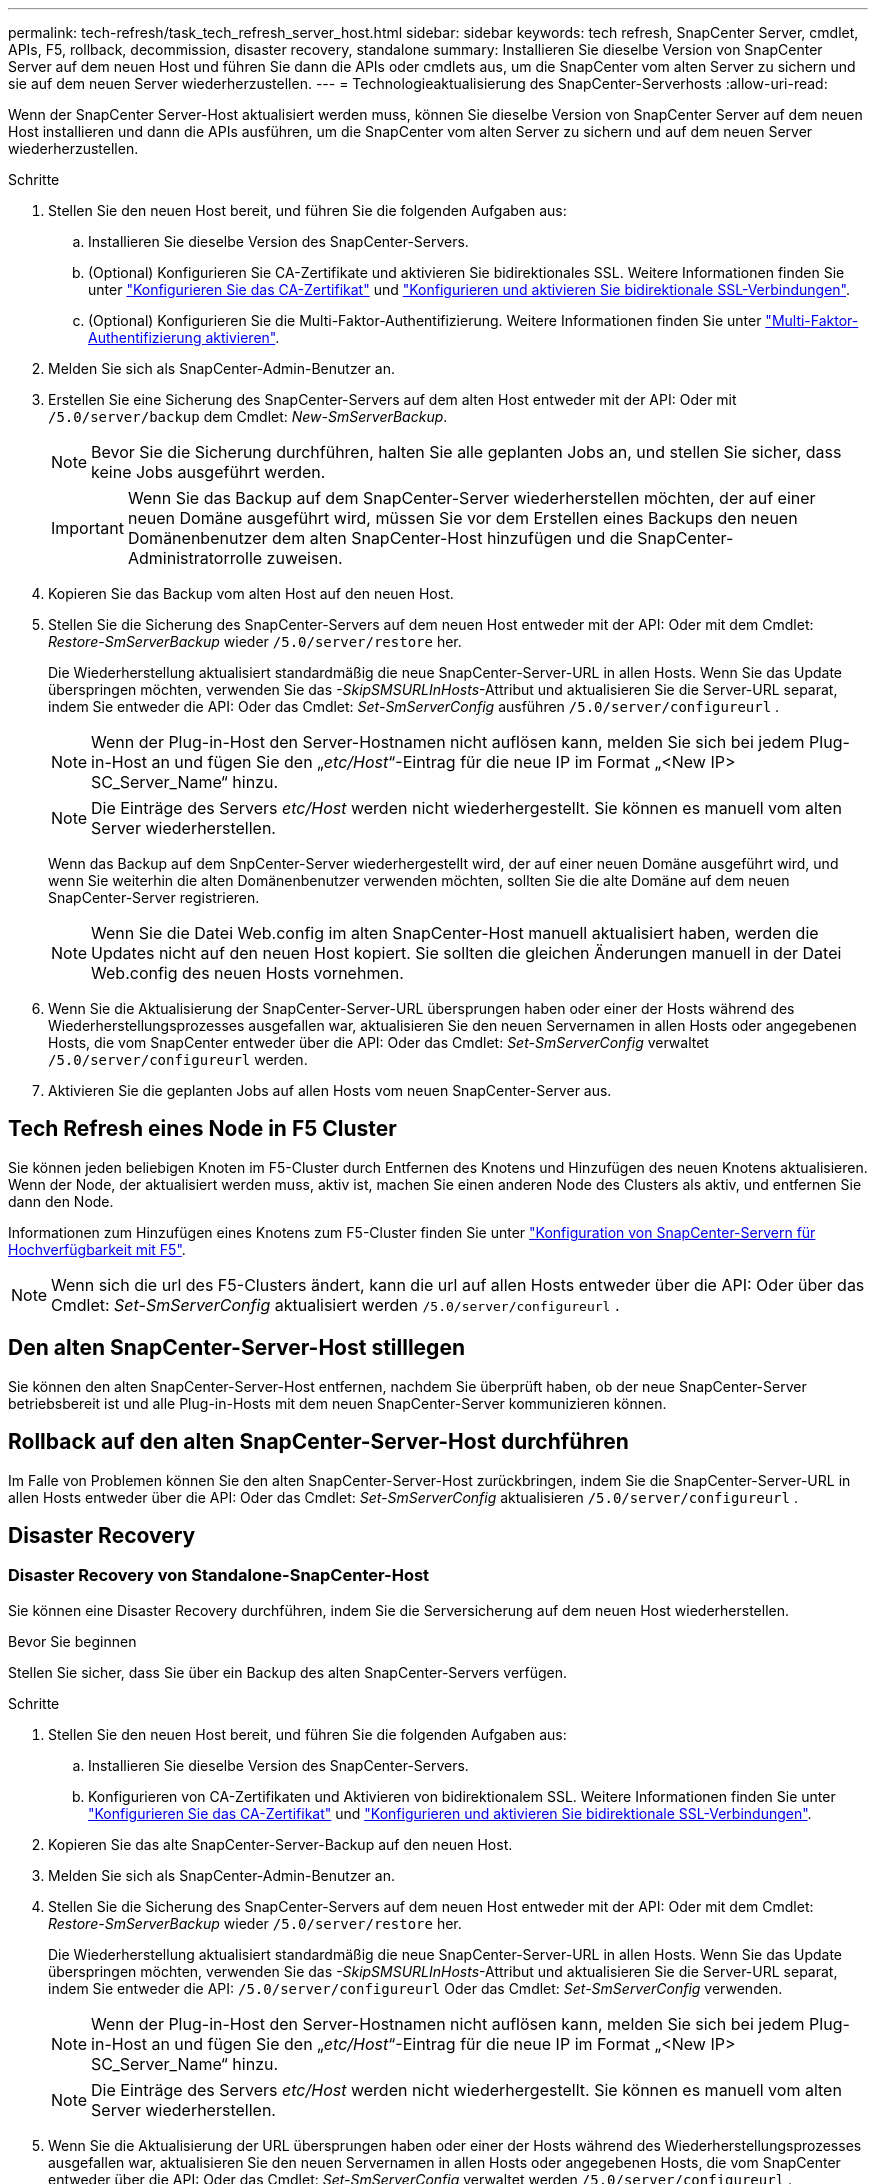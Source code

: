 ---
permalink: tech-refresh/task_tech_refresh_server_host.html 
sidebar: sidebar 
keywords: tech refresh, SnapCenter Server, cmdlet, APIs, F5, rollback, decommission, disaster recovery, standalone 
summary: Installieren Sie dieselbe Version von SnapCenter Server auf dem neuen Host und führen Sie dann die APIs oder cmdlets aus, um die SnapCenter vom alten Server zu sichern und sie auf dem neuen Server wiederherzustellen. 
---
= Technologieaktualisierung des SnapCenter-Serverhosts
:allow-uri-read: 


[role="lead"]
Wenn der SnapCenter Server-Host aktualisiert werden muss, können Sie dieselbe Version von SnapCenter Server auf dem neuen Host installieren und dann die APIs ausführen, um die SnapCenter vom alten Server zu sichern und auf dem neuen Server wiederherzustellen.

.Schritte
. Stellen Sie den neuen Host bereit, und führen Sie die folgenden Aufgaben aus:
+
.. Installieren Sie dieselbe Version des SnapCenter-Servers.
.. (Optional) Konfigurieren Sie CA-Zertifikate und aktivieren Sie bidirektionales SSL. Weitere Informationen finden Sie unter https://docs.netapp.com/us-en/snapcenter/install/reference_generate_CA_certificate_CSR_file.html["Konfigurieren Sie das CA-Zertifikat"] und https://docs.netapp.com/us-en/snapcenter/install/task_configure_two_way_ssl.html["Konfigurieren und aktivieren Sie bidirektionale SSL-Verbindungen"].
.. (Optional) Konfigurieren Sie die Multi-Faktor-Authentifizierung. Weitere Informationen finden Sie unter https://docs.netapp.com/us-en/snapcenter/install/enable_multifactor_authentication.html["Multi-Faktor-Authentifizierung aktivieren"].


. Melden Sie sich als SnapCenter-Admin-Benutzer an.
. Erstellen Sie eine Sicherung des SnapCenter-Servers auf dem alten Host entweder mit der API: Oder mit `/5.0/server/backup` dem Cmdlet: _New-SmServerBackup_.
+

NOTE: Bevor Sie die Sicherung durchführen, halten Sie alle geplanten Jobs an, und stellen Sie sicher, dass keine Jobs ausgeführt werden.

+

IMPORTANT: Wenn Sie das Backup auf dem SnapCenter-Server wiederherstellen möchten, der auf einer neuen Domäne ausgeführt wird, müssen Sie vor dem Erstellen eines Backups den neuen Domänenbenutzer dem alten SnapCenter-Host hinzufügen und die SnapCenter-Administratorrolle zuweisen.

. Kopieren Sie das Backup vom alten Host auf den neuen Host.
. Stellen Sie die Sicherung des SnapCenter-Servers auf dem neuen Host entweder mit der API: Oder mit dem Cmdlet: _Restore-SmServerBackup_ wieder `/5.0/server/restore` her.
+
Die Wiederherstellung aktualisiert standardmäßig die neue SnapCenter-Server-URL in allen Hosts. Wenn Sie das Update überspringen möchten, verwenden Sie das _-SkipSMSURLInHosts_-Attribut und aktualisieren Sie die Server-URL separat, indem Sie entweder die API: Oder das Cmdlet: _Set-SmServerConfig_ ausführen `/5.0/server/configureurl` .

+

NOTE: Wenn der Plug-in-Host den Server-Hostnamen nicht auflösen kann, melden Sie sich bei jedem Plug-in-Host an und fügen Sie den „_etc/Host_“-Eintrag für die neue IP im Format „<New IP> SC_Server_Name“ hinzu.

+

NOTE: Die Einträge des Servers _etc/Host_ werden nicht wiederhergestellt. Sie können es manuell vom alten Server wiederherstellen.

+
Wenn das Backup auf dem SnpCenter-Server wiederhergestellt wird, der auf einer neuen Domäne ausgeführt wird, und wenn Sie weiterhin die alten Domänenbenutzer verwenden möchten, sollten Sie die alte Domäne auf dem neuen SnapCenter-Server registrieren.

+

NOTE: Wenn Sie die Datei Web.config im alten SnapCenter-Host manuell aktualisiert haben, werden die Updates nicht auf den neuen Host kopiert. Sie sollten die gleichen Änderungen manuell in der Datei Web.config des neuen Hosts vornehmen.

. Wenn Sie die Aktualisierung der SnapCenter-Server-URL übersprungen haben oder einer der Hosts während des Wiederherstellungsprozesses ausgefallen war, aktualisieren Sie den neuen Servernamen in allen Hosts oder angegebenen Hosts, die vom SnapCenter entweder über die API: Oder das Cmdlet: _Set-SmServerConfig_ verwaltet `/5.0/server/configureurl` werden.
. Aktivieren Sie die geplanten Jobs auf allen Hosts vom neuen SnapCenter-Server aus.




== Tech Refresh eines Node in F5 Cluster

Sie können jeden beliebigen Knoten im F5-Cluster durch Entfernen des Knotens und Hinzufügen des neuen Knotens aktualisieren. Wenn der Node, der aktualisiert werden muss, aktiv ist, machen Sie einen anderen Node des Clusters als aktiv, und entfernen Sie dann den Node.

Informationen zum Hinzufügen eines Knotens zum F5-Cluster finden Sie unter https://docs.netapp.com/us-en/snapcenter/install/concept_configure_snapcenter_servers_for_high_availabiity_using_f5.html["Konfiguration von SnapCenter-Servern für Hochverfügbarkeit mit F5"].


NOTE: Wenn sich die url des F5-Clusters ändert, kann die url auf allen Hosts entweder über die API: Oder über das Cmdlet: _Set-SmServerConfig_ aktualisiert werden `/5.0/server/configureurl` .



== Den alten SnapCenter-Server-Host stilllegen

Sie können den alten SnapCenter-Server-Host entfernen, nachdem Sie überprüft haben, ob der neue SnapCenter-Server betriebsbereit ist und alle Plug-in-Hosts mit dem neuen SnapCenter-Server kommunizieren können.



== Rollback auf den alten SnapCenter-Server-Host durchführen

Im Falle von Problemen können Sie den alten SnapCenter-Server-Host zurückbringen, indem Sie die SnapCenter-Server-URL in allen Hosts entweder über die API: Oder das Cmdlet: _Set-SmServerConfig_ aktualisieren `/5.0/server/configureurl` .



== Disaster Recovery



=== Disaster Recovery von Standalone-SnapCenter-Host

Sie können eine Disaster Recovery durchführen, indem Sie die Serversicherung auf dem neuen Host wiederherstellen.

.Bevor Sie beginnen
Stellen Sie sicher, dass Sie über ein Backup des alten SnapCenter-Servers verfügen.

.Schritte
. Stellen Sie den neuen Host bereit, und führen Sie die folgenden Aufgaben aus:
+
.. Installieren Sie dieselbe Version des SnapCenter-Servers.
.. Konfigurieren von CA-Zertifikaten und Aktivieren von bidirektionalem SSL. Weitere Informationen finden Sie unter https://docs.netapp.com/us-en/snapcenter/install/reference_generate_CA_certificate_CSR_file.html["Konfigurieren Sie das CA-Zertifikat"] und https://docs.netapp.com/us-en/snapcenter/install/task_configure_two_way_ssl.html["Konfigurieren und aktivieren Sie bidirektionale SSL-Verbindungen"].


. Kopieren Sie das alte SnapCenter-Server-Backup auf den neuen Host.
. Melden Sie sich als SnapCenter-Admin-Benutzer an.
. Stellen Sie die Sicherung des SnapCenter-Servers auf dem neuen Host entweder mit der API: Oder mit dem Cmdlet: _Restore-SmServerBackup_ wieder `/5.0/server/restore` her.
+
Die Wiederherstellung aktualisiert standardmäßig die neue SnapCenter-Server-URL in allen Hosts. Wenn Sie das Update überspringen möchten, verwenden Sie das _-SkipSMSURLInHosts_-Attribut und aktualisieren Sie die Server-URL separat, indem Sie entweder die API: `/5.0/server/configureurl` Oder das Cmdlet: _Set-SmServerConfig_ verwenden.

+

NOTE: Wenn der Plug-in-Host den Server-Hostnamen nicht auflösen kann, melden Sie sich bei jedem Plug-in-Host an und fügen Sie den „_etc/Host_“-Eintrag für die neue IP im Format „<New IP> SC_Server_Name“ hinzu.

+

NOTE: Die Einträge des Servers _etc/Host_ werden nicht wiederhergestellt. Sie können es manuell vom alten Server wiederherstellen.

. Wenn Sie die Aktualisierung der URL übersprungen haben oder einer der Hosts während des Wiederherstellungsprozesses ausgefallen war, aktualisieren Sie den neuen Servernamen in allen Hosts oder angegebenen Hosts, die vom SnapCenter entweder über die API: Oder das Cmdlet: _Set-SmServerConfig_ verwaltet werden `/5.0/server/configureurl` .




=== Disaster Recovery von SnapCenter F5 Clustern

Sie können eine Disaster Recovery durchführen, indem Sie das Server-Backup auf dem neuen Host wiederherstellen und dann den eigenständigen Host in einen Cluster konvertieren.

.Bevor Sie beginnen
Stellen Sie sicher, dass Sie über ein Backup des alten SnapCenter-Servers verfügen.

.Schritte
. Stellen Sie den neuen Host bereit, und führen Sie die folgenden Aufgaben aus:
+
.. Installieren Sie dieselbe Version des SnapCenter-Servers.
.. Konfigurieren von CA-Zertifikaten und Aktivieren von bidirektionalem SSL. Weitere Informationen finden Sie unter https://docs.netapp.com/us-en/snapcenter/install/reference_generate_CA_certificate_CSR_file.html["Konfigurieren Sie das CA-Zertifikat"] und https://docs.netapp.com/us-en/snapcenter/install/task_configure_two_way_ssl.html["Konfigurieren und aktivieren Sie bidirektionale SSL-Verbindungen"].


. Kopieren Sie das alte SnapCenter-Server-Backup auf den neuen Host.
. Melden Sie sich als SnapCenter-Admin-Benutzer an.
. Stellen Sie die Sicherung des SnapCenter-Servers auf dem neuen Host entweder mit der API: Oder mit dem Cmdlet: _Restore-SmServerBackup_ wieder `/5.0/server/restore` her.
+
Die Wiederherstellung aktualisiert standardmäßig die neue SnapCenter-Server-URL in allen Hosts. Wenn Sie das Update überspringen möchten, verwenden Sie das _-SkipSMSURLInHosts_-Attribut und aktualisieren Sie die Server-URL separat, indem Sie entweder die API: `/5.0/server/configureurl` Oder das Cmdlet: _Set-SmServerConfig_ verwenden.

+

NOTE: Wenn der Plug-in-Host den Server-Hostnamen nicht auflösen kann, melden Sie sich bei jedem Plug-in-Host an und fügen Sie den „_etc/Host_“-Eintrag für die neue IP im Format „<New IP> SC_Server_Name“ hinzu.

+

NOTE: Die Einträge des Servers _etc/Host_ werden nicht wiederhergestellt. Sie können es manuell vom alten Server wiederherstellen.

. Wenn Sie die Aktualisierung der URL übersprungen haben oder einer der Hosts während des Wiederherstellungsprozesses ausgefallen war, aktualisieren Sie den neuen Servernamen in allen Hosts oder angegebenen Hosts, die vom SnapCenter entweder über die API: Oder das Cmdlet: _Set-SmServerConfig_ verwaltet werden `/5.0/server/configureurl` .
. Konvertieren Sie den Standalone-Host in F5-Cluster.
+
Informationen zum Konfigurieren von F5 finden Sie unter https://docs.netapp.com/us-en/snapcenter/install/concept_configure_snapcenter_servers_for_high_availabiity_using_f5.html["Konfiguration von SnapCenter-Servern für Hochverfügbarkeit mit F5"].



.Verwandte Informationen
Für Informationen zu den APIs müssen Sie auf die Seite Swagger zugreifen. link:https://docs.netapp.com/us-en/snapcenter/sc-automation/task_how%20to_access_rest_apis_using_the_swagger_api_web_page.html["Zugriff auf REST-APIs über die Swagger-API-Webseite"]Siehe .

Die Informationen zu den Parametern, die mit dem Cmdlet und deren Beschreibungen verwendet werden können, können durch Ausführen von _get-Help Command_Name_ abgerufen werden. Alternativ können Sie auch die https://library.netapp.com/ecm/ecm_download_file/ECMLP2886895["SnapCenter Software Cmdlet Referenzhandbuch"^].
